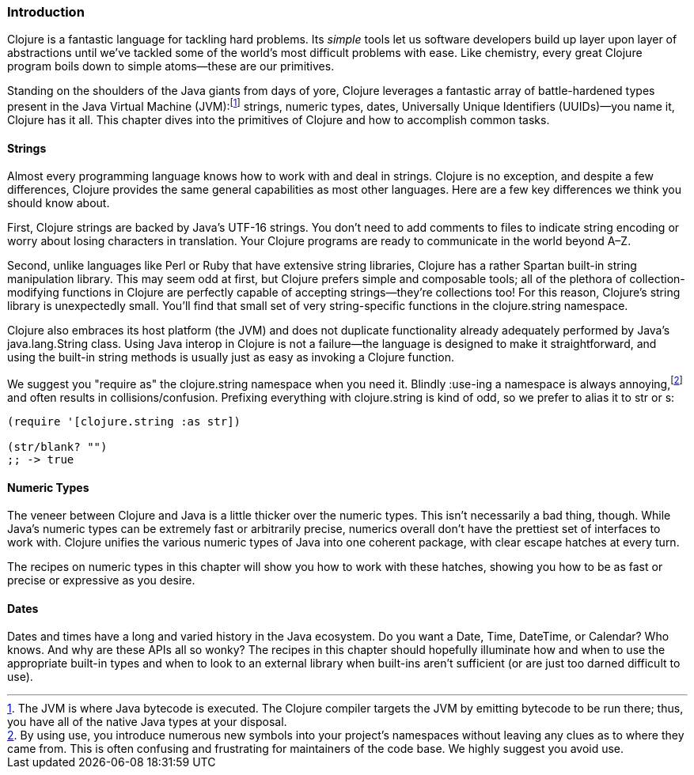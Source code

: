 === Introduction

Clojure is a fantastic language for tackling hard problems. Its
_simple_ tools let us software developers build up layer upon layer of
abstractions until we've tackled some of the world's most difficult
problems with ease. Like chemistry, every great Clojure program boils
down to simple atoms--these are our primitives.(((Clojure, benefits of)))

Standing on the shoulders of the Java giants from days of yore,
Clojure leverages a fantastic array of battle-hardened types present
in the Java Virtual Machine (JVM):footnote:[The JVM is
where Java bytecode is executed. The Clojure compiler targets the JVM by emitting bytecode
to be run there; thus, you have all of the native Java types at your
disposal.] strings, numeric types, dates, Universally Unique Identifiers (UUIDs)&#x2014;you name it, Clojure
has it all. This chapter dives into the primitives of Clojure and how
to accomplish common tasks.

==== Strings

Almost every programming language knows how to work with and deal in
strings. Clojure is no exception, and despite a few differences,
Clojure provides the same general capabilities as most other
languages.(((strings, basics of)))(((primitive data, strings))) Here are a few key differences we think you should know
about.

First, Clojure strings are backed by Java's UTF-16 strings. You don't
need to add comments to files to indicate string encoding or worry
about losing characters in translation. Your Clojure programs are
ready to communicate in the world beyond A&#x2013;Z.

Second, unlike languages like Perl or Ruby that have extensive string
libraries, Clojure has a rather Spartan built-in string
manipulation library. This may seem odd at first, but Clojure prefers
simple and composable tools; all of the plethora of collection-modifying functions in Clojure are perfectly capable of accepting
strings--they're collections too! For this reason, Clojure's string
library is unexpectedly small. You'll find that small set of very
string-specific functions in the +clojure.string+ namespace.

Clojure also embraces its host platform (the JVM) and does not
duplicate functionality already adequately performed by Java's
+java.lang.String+ class. Using Java interop in Clojure is not a
failure--the language is designed to make it straightforward, and
using the built-in string methods is usually just as easy as invoking
a Clojure function.

We suggest you "require as" the +clojure.string+ namespace when you
need it. Blindly ++:use++-ing a namespace is always annoying,footnote:[By using +use+, you introduce numerous new symbols into your
project's namespaces without leaving any clues as to where they came
from. This is often confusing and frustrating for maintainers of the
code base. We highly suggest you avoid +use+.] and often results in
collisions/confusion. Prefixing everything with +clojure.string+ is
kind of odd, so we prefer to alias it to +str+ or +s+:

[source,clojure]
----
(require '[clojure.string :as str])

(str/blank? "")
;; -> true
----

==== Numeric Types

The veneer between Clojure and Java is a little thicker over the
numeric types. This isn't necessarily a bad thing, though. While
Java's numeric types can be extremely fast or arbitrarily precise,
numerics overall don't have the prettiest set of interfaces to work
with. Clojure unifies the various numeric types of Java into one
coherent package, with clear escape hatches at every turn.(((primitive data, numeric types)))(((numeric types, basics of)))

The recipes on numeric types in this chapter will show you how to work with
these hatches, showing you how to be as fast or precise or expressive
as you desire.

==== Dates

Dates and times have a long and varied history in the Java
ecosystem. Do you want a +Date+, +Time+, +DateTime+, or +Calendar+?
Who knows. And why are these APIs all so wonky? The recipes in this
chapter should hopefully illuminate how and when to use the
appropriate built-in types and when to look to an external library
when built-ins aren't sufficient (or are just too darned difficult to
use).(((primitive data, dates/times)))(((dates/times, basics of)))

++++
<?hard-pagebreak?>
++++
